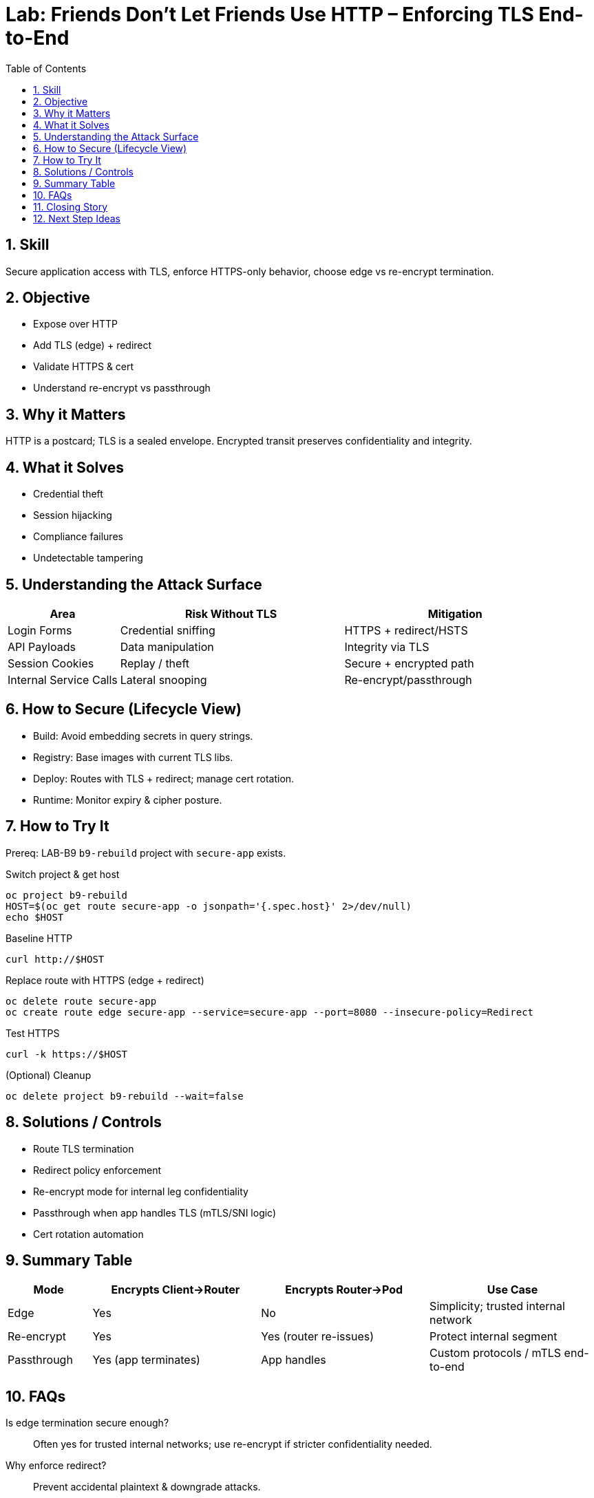 = Lab: Friends Don’t Let Friends Use HTTP – Enforcing TLS End-to-End
:role: Beginner Network/Application Security
:skills: TLS Termination, Route Security, Encryption in Transit, Redirect Policy
:mitre: T1557 (Adversary-in-the-Middle), T1040 (Network Sniffing), T1552 (Unsecured Credentials), TA0006 (Credential Access), TA0007 (Discovery)
:mitre_mitigations: M1030 (Network Segmentation), M1037 (Filter Network Traffic), M1047 (Audit)
:compliance: CIS OCP 1.8 1.2.29 (Encryption Providers), 1.2.30 (Strong Cryptographic Ciphers), 5.4.1 (Secrets as Files)
:labid: LAB-B10
:toc:
:sectnums:
:icons: font

== Skill
Secure application access with TLS, enforce HTTPS-only behavior, choose edge vs re-encrypt termination.

== Objective
* Expose over HTTP
* Add TLS (edge) + redirect
* Validate HTTPS & cert
* Understand re-encrypt vs passthrough

== Why it Matters
HTTP is a postcard; TLS is a sealed envelope. Encrypted transit preserves confidentiality and integrity.

== What it Solves
* Credential theft
* Session hijacking
* Compliance failures
* Undetectable tampering

== Understanding the Attack Surface
[cols="1,2,2",options="header"]
|===
|Area | Risk Without TLS | Mitigation
|Login Forms | Credential sniffing | HTTPS + redirect/HSTS
|API Payloads | Data manipulation | Integrity via TLS
|Session Cookies | Replay / theft | Secure + encrypted path
|Internal Service Calls | Lateral snooping | Re-encrypt/passthrough
|===

== How to Secure (Lifecycle View)
* Build: Avoid embedding secrets in query strings.
* Registry: Base images with current TLS libs.
* Deploy: Routes with TLS + redirect; manage cert rotation.
* Runtime: Monitor expiry & cipher posture.

== How to Try It
Prereq: LAB-B9 `b9-rebuild` project with `secure-app` exists.

.Switch project & get host
[source,sh]
----
oc project b9-rebuild
HOST=$(oc get route secure-app -o jsonpath='{.spec.host}' 2>/dev/null)
echo $HOST
----

.Baseline HTTP
[source,sh]
----
curl http://$HOST
----

.Replace route with HTTPS (edge + redirect)
[source,sh]
----
oc delete route secure-app
oc create route edge secure-app --service=secure-app --port=8080 --insecure-policy=Redirect
----

.Test HTTPS
[source,sh]
----
curl -k https://$HOST
----

.(Optional) Cleanup
[source,sh]
----
oc delete project b9-rebuild --wait=false
----

== Solutions / Controls
* Route TLS termination
* Redirect policy enforcement
* Re-encrypt mode for internal leg confidentiality
* Passthrough when app handles TLS (mTLS/SNI logic)
* Cert rotation automation

== Summary Table
[cols="1,2,2,2",options="header"]
|===
|Mode | Encrypts Client→Router | Encrypts Router→Pod | Use Case
|Edge | Yes | No | Simplicity; trusted internal network
|Re-encrypt | Yes | Yes (router re-issues) | Protect internal segment
|Passthrough | Yes (app terminates) | App handles | Custom protocols / mTLS end-to-end
|===

== FAQs
Is edge termination secure enough?:: Often yes for trusted internal networks; use re-encrypt if stricter confidentiality needed.
Why enforce redirect?:: Prevent accidental plaintext & downgrade attacks.
Manage cert renewals manually?:: Cluster certs rotate automatically; custom certs need process (e.g., cert-manager).
Re-encrypt vs passthrough difference?:: Re-encrypt terminates then re-establishes TLS; passthrough leaves TLS untouched to app.

== Closing Story
Enabling TLS + redirect is installing automatic door closers—connections don’t stay ajar.

== Next Step Ideas
* Deny non-TLS routes in prod via policy
* Implement HSTS headers
* Cert age monitoring & renewal alerts

